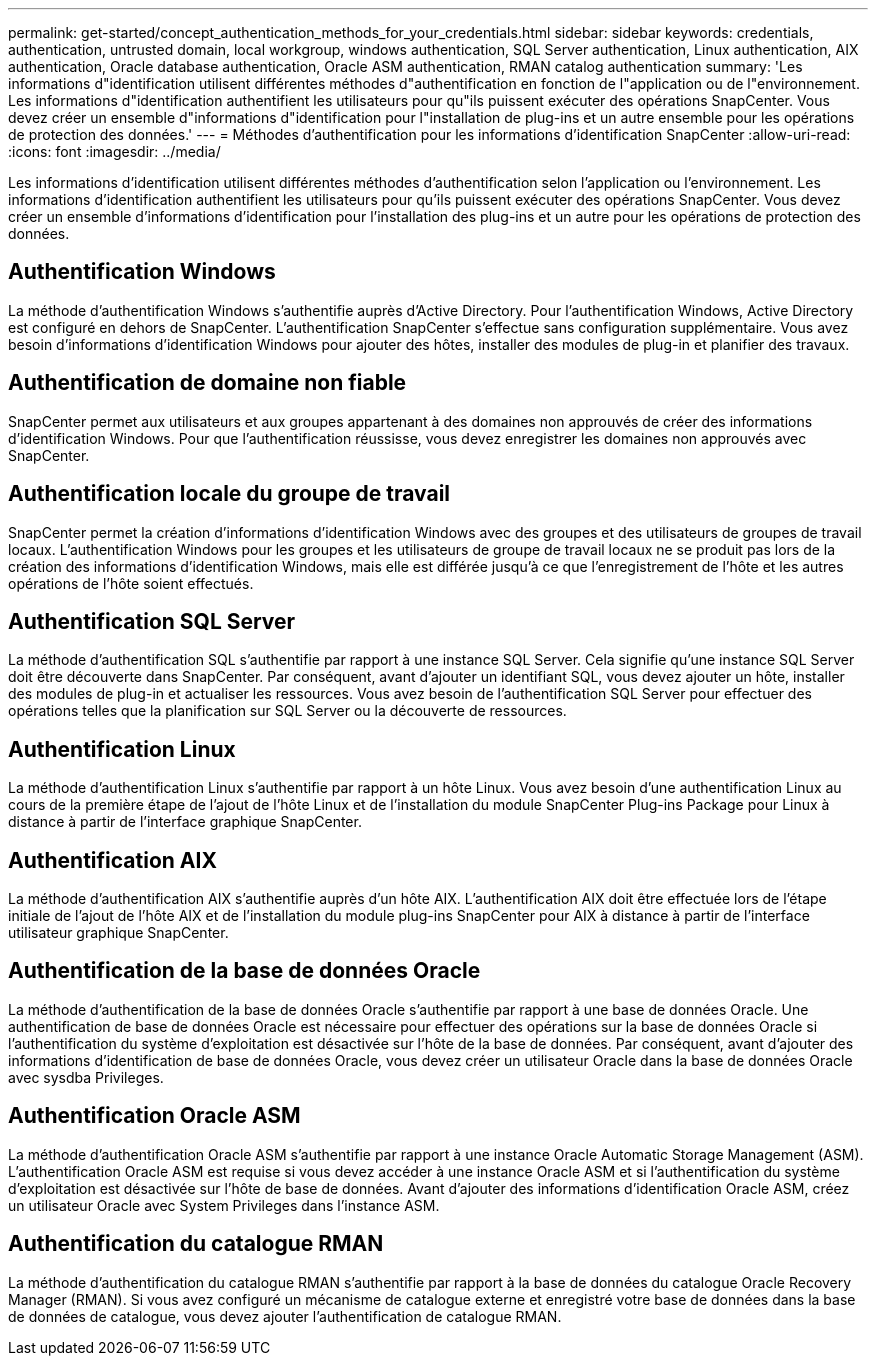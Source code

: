 ---
permalink: get-started/concept_authentication_methods_for_your_credentials.html 
sidebar: sidebar 
keywords: credentials, authentication, untrusted domain, local workgroup, windows authentication, SQL Server authentication, Linux authentication, AIX authentication, Oracle database authentication, Oracle ASM authentication, RMAN catalog authentication 
summary: 'Les informations d"identification utilisent différentes méthodes d"authentification en fonction de l"application ou de l"environnement. Les informations d"identification authentifient les utilisateurs pour qu"ils puissent exécuter des opérations SnapCenter. Vous devez créer un ensemble d"informations d"identification pour l"installation de plug-ins et un autre ensemble pour les opérations de protection des données.' 
---
= Méthodes d'authentification pour les informations d'identification SnapCenter
:allow-uri-read: 
:icons: font
:imagesdir: ../media/


[role="lead"]
Les informations d'identification utilisent différentes méthodes d'authentification selon l'application ou l'environnement. Les informations d'identification authentifient les utilisateurs pour qu'ils puissent exécuter des opérations SnapCenter. Vous devez créer un ensemble d'informations d'identification pour l'installation des plug-ins et un autre pour les opérations de protection des données.



== Authentification Windows

La méthode d'authentification Windows s'authentifie auprès d'Active Directory. Pour l'authentification Windows, Active Directory est configuré en dehors de SnapCenter. L'authentification SnapCenter s'effectue sans configuration supplémentaire. Vous avez besoin d'informations d'identification Windows pour ajouter des hôtes, installer des modules de plug-in et planifier des travaux.



== Authentification de domaine non fiable

SnapCenter permet aux utilisateurs et aux groupes appartenant à des domaines non approuvés de créer des informations d'identification Windows. Pour que l'authentification réussisse, vous devez enregistrer les domaines non approuvés avec SnapCenter.



== Authentification locale du groupe de travail

SnapCenter permet la création d'informations d'identification Windows avec des groupes et des utilisateurs de groupes de travail locaux. L'authentification Windows pour les groupes et les utilisateurs de groupe de travail locaux ne se produit pas lors de la création des informations d'identification Windows, mais elle est différée jusqu'à ce que l'enregistrement de l'hôte et les autres opérations de l'hôte soient effectués.



== Authentification SQL Server

La méthode d'authentification SQL s'authentifie par rapport à une instance SQL Server. Cela signifie qu'une instance SQL Server doit être découverte dans SnapCenter. Par conséquent, avant d'ajouter un identifiant SQL, vous devez ajouter un hôte, installer des modules de plug-in et actualiser les ressources. Vous avez besoin de l'authentification SQL Server pour effectuer des opérations telles que la planification sur SQL Server ou la découverte de ressources.



== Authentification Linux

La méthode d'authentification Linux s'authentifie par rapport à un hôte Linux. Vous avez besoin d'une authentification Linux au cours de la première étape de l'ajout de l'hôte Linux et de l'installation du module SnapCenter Plug-ins Package pour Linux à distance à partir de l'interface graphique SnapCenter.



== Authentification AIX

La méthode d'authentification AIX s'authentifie auprès d'un hôte AIX. L'authentification AIX doit être effectuée lors de l'étape initiale de l'ajout de l'hôte AIX et de l'installation du module plug-ins SnapCenter pour AIX à distance à partir de l'interface utilisateur graphique SnapCenter.



== Authentification de la base de données Oracle

La méthode d'authentification de la base de données Oracle s'authentifie par rapport à une base de données Oracle. Une authentification de base de données Oracle est nécessaire pour effectuer des opérations sur la base de données Oracle si l'authentification du système d'exploitation est désactivée sur l'hôte de la base de données. Par conséquent, avant d'ajouter des informations d'identification de base de données Oracle, vous devez créer un utilisateur Oracle dans la base de données Oracle avec sysdba Privileges.



== Authentification Oracle ASM

La méthode d'authentification Oracle ASM s'authentifie par rapport à une instance Oracle Automatic Storage Management (ASM). L'authentification Oracle ASM est requise si vous devez accéder à une instance Oracle ASM et si l'authentification du système d'exploitation est désactivée sur l'hôte de base de données. Avant d'ajouter des informations d'identification Oracle ASM, créez un utilisateur Oracle avec System Privileges dans l'instance ASM.



== Authentification du catalogue RMAN

La méthode d'authentification du catalogue RMAN s'authentifie par rapport à la base de données du catalogue Oracle Recovery Manager (RMAN). Si vous avez configuré un mécanisme de catalogue externe et enregistré votre base de données dans la base de données de catalogue, vous devez ajouter l'authentification de catalogue RMAN.
